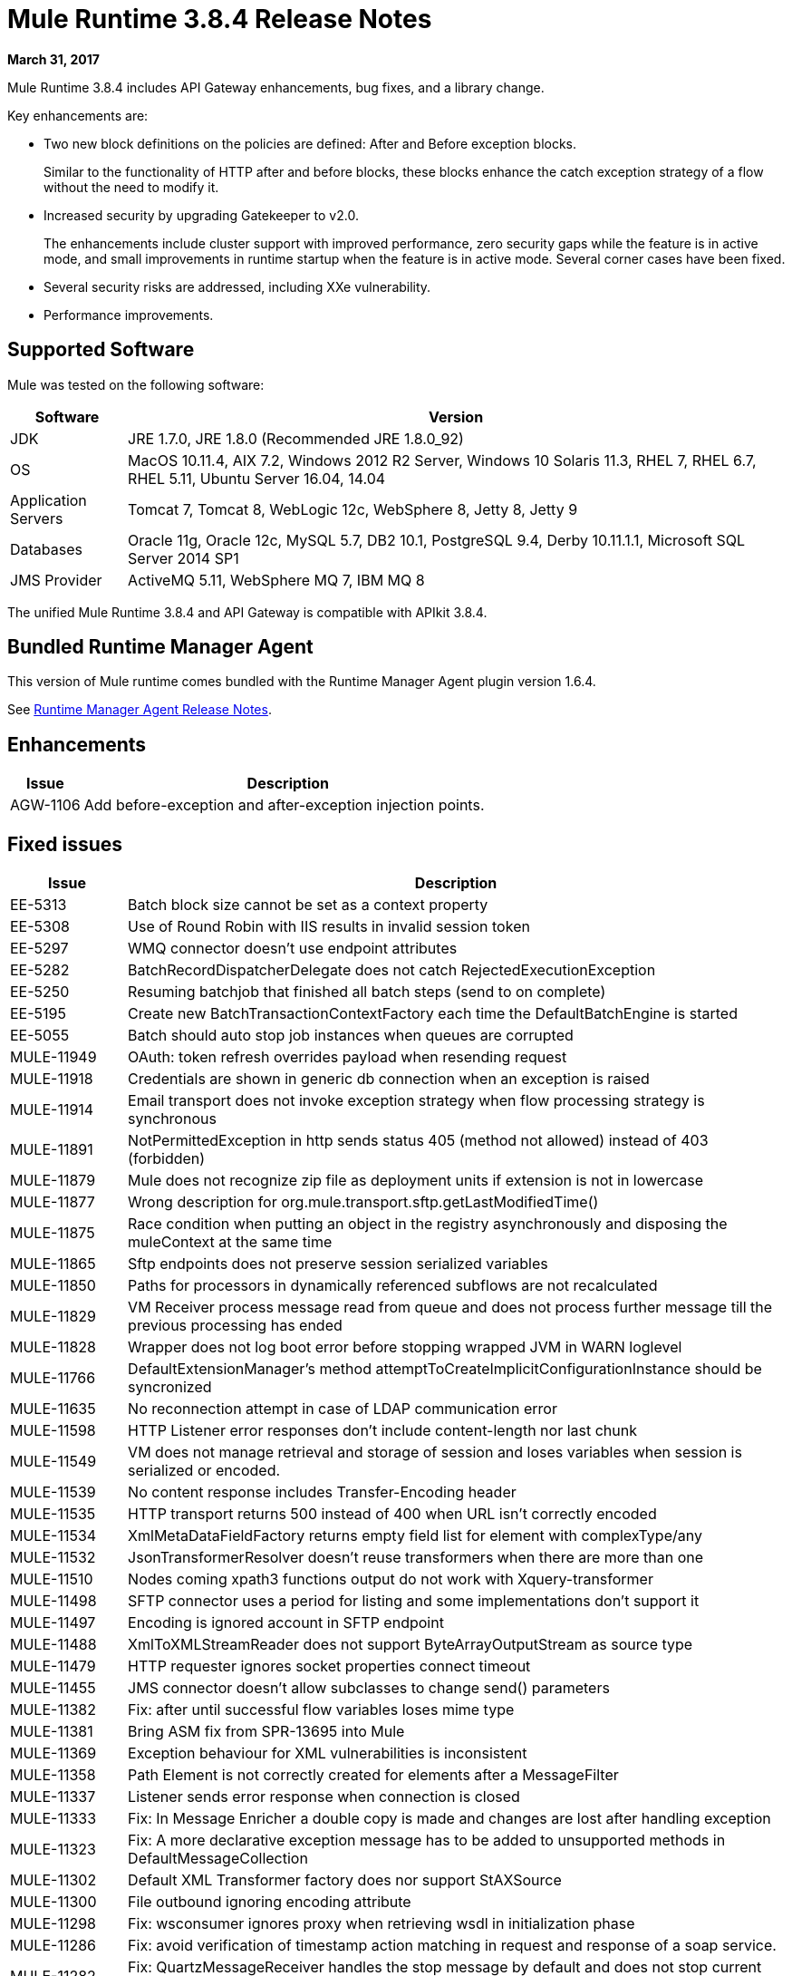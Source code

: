 = Mule Runtime 3.8.4 Release Notes
:keywords: mule, 3.8.4, runtime, release notes

*March 31, 2017*

Mule Runtime 3.8.4 includes API Gateway enhancements, bug fixes, and a library change.

Key enhancements are:

* Two new block definitions on the policies are defined: After and Before exception blocks.
+
Similar to the functionality of HTTP after and before blocks, these blocks enhance the catch exception strategy of a flow without the need to modify it.
+
* Increased security by upgrading Gatekeeper to v2.0.
+
The enhancements include cluster support with improved performance, zero security gaps while the feature is in active mode, and small improvements in runtime startup when the feature is in active mode. Several corner cases have been fixed.
+
* Several security risks are addressed, including XXe vulnerability.
+
* Performance improvements.


== Supported Software

Mule was tested on the following software:

[%header,cols="15a,85a"]
|===
|Software |Version
|JDK |JRE 1.7.0, JRE 1.8.0 (Recommended JRE 1.8.0_92)
|OS |MacOS 10.11.4, AIX 7.2, Windows 2012 R2 Server, Windows 10 Solaris 11.3, RHEL 7, RHEL 6.7, RHEL 5.11, Ubuntu Server 16.04, 14.04
|Application Servers |Tomcat 7, Tomcat 8, WebLogic 12c, WebSphere 8, Jetty 8, Jetty 9
|Databases |Oracle 11g, Oracle 12c, MySQL 5.7, DB2 10.1, PostgreSQL 9.4, Derby 10.11.1.1, Microsoft SQL Server 2014 SP1
|JMS Provider |ActiveMQ 5.11, WebSphere MQ 7, IBM MQ 8
|===

The unified Mule Runtime 3.8.4 and API Gateway is compatible with APIkit 3.8.4.

== Bundled Runtime Manager Agent

This version of Mule runtime comes bundled with the Runtime Manager Agent plugin version 1.6.4.

See link:/release-notes/runtime-manager-agent-release-notes[Runtime Manager Agent Release Notes].

== Enhancements
[%header,cols="15a,85a"]
|===
|Issue |Description
| AGW-1106 | Add before-exception and after-exception injection points.
|===

== Fixed issues

[%header,cols="15a,85a"]
|===
|Issue |Description
| EE-5313 | Batch block size cannot be set as a context property
| EE-5308 | Use of Round Robin with IIS results in invalid session token
| EE-5297 | WMQ connector doesn't use endpoint attributes
| EE-5282 | BatchRecordDispatcherDelegate does not catch RejectedExecutionException
| EE-5250 | Resuming batchjob that finished all batch steps (send to on complete)
| EE-5195 | Create new BatchTransactionContextFactory each time the DefaultBatchEngine is started
| EE-5055 | Batch should auto stop job instances when queues are corrupted
| MULE-11949 | OAuth: token refresh overrides payload when resending request
| MULE-11918 | Credentials are shown in generic db connection when an exception is raised
| MULE-11914 | Email transport does not invoke exception strategy when flow processing strategy is synchronous
| MULE-11891 | NotPermittedException in http sends status 405 (method not allowed) instead of 403 (forbidden)
| MULE-11879 | Mule does not recognize zip file as deployment units if extension is not in lowercase
| MULE-11877 | Wrong description for org.mule.transport.sftp.getLastModifiedTime()
| MULE-11875 | Race condition when putting an object in the registry asynchronously and disposing the muleContext at the same time
| MULE-11865 | Sftp endpoints does not preserve session serialized variables
| MULE-11850 | Paths for processors in dynamically referenced subflows are not recalculated
| MULE-11829 | VM Receiver process message read from queue and does not process further message till the previous processing has ended
| MULE-11828 | Wrapper does not log boot error before stopping wrapped JVM in WARN loglevel
| MULE-11766 | DefaultExtensionManager's method attemptToCreateImplicitConfigurationInstance should be syncronized
| MULE-11635 | No reconnection attempt in case of LDAP communication error
| MULE-11598 | HTTP Listener error responses don't include content-length nor last chunk
| MULE-11549 | VM does not manage retrieval and storage of session and loses variables when session is serialized or encoded.
| MULE-11539 | No content response includes Transfer-Encoding header
| MULE-11535 | HTTP transport returns 500 instead of 400 when URL isn't correctly encoded
| MULE-11534 | XmlMetaDataFieldFactory returns empty field list for element with complexType/any
| MULE-11532 | JsonTransformerResolver doesn't reuse transformers when there are more than one
| MULE-11510 | Nodes coming xpath3 functions output do not work with Xquery-transformer
| MULE-11498 | SFTP connector uses a period for listing and some implementations don't support it
| MULE-11497 | Encoding is ignored account in SFTP endpoint
| MULE-11488 | XmlToXMLStreamReader does not support ByteArrayOutputStream as source type
| MULE-11479 | HTTP requester ignores socket properties connect timeout
| MULE-11455 | JMS connector doesn't allow subclasses to change send() parameters
| MULE-11382 | Fix: after until successful flow variables loses mime type
| MULE-11381 | Bring ASM fix from SPR-13695 into Mule
| MULE-11369 | Exception behaviour for XML vulnerabilities is inconsistent
| MULE-11358 | Path Element is not correctly created for elements after a MessageFilter
| MULE-11337 | Listener sends error response when connection is closed
| MULE-11333 | Fix: In Message Enricher a double copy is made and changes are lost after handling exception
| MULE-11323 | Fix: A more declarative exception message has to be added to unsupported methods in DefaultMessageCollection
| MULE-11302 | Default XML Transformer factory does nor support StAXSource
| MULE-11300 | File outbound ignoring encoding attribute
| MULE-11298 | Fix: wsconsumer ignores proxy when retrieving wsdl in initialization phase
| MULE-11286 | Fix: avoid verification of timestamp action matching in request and response of a soap service.
| MULE-11282 | Fix: QuartzMessageReceiver handles the stop message by default and does not stop current scheduled jobs.
| MULE-11274 | MVEL optimizer does not refresh when the payload type changes
| MULE-11271 | Fix: Multiple Quartz connectors register quartz scheduler with the same name.
| MULE-11266 | Fix: Text file object store does not update persistent file stored record according to expiration policy.
| MULE-11240 | Apply changes from CXF-7162 (Inconsistent reading of formatted xml when validating schema)
| MULE-11206 | Prevent possible hash collision attacks in Java 7
| MULE-11204 | Memory leak on mule db module on high load scenario when streaming is enabled
| MULE-11147 | Retry HTTP requests where connection has become stale since obtaining it from connection pool
| MULE-11145 | Apply Processors to Custom Validators
| MULE-11125 | XMLInputFactory allows inline DTDs by default
| MULE-11124 | content-type set in HTTP request builder should not be case sensitive
| MULE-11118 | Return a 5xx response when thread pool is exhausted instead of ignoring the request
| MULE-10996 | Content-Length header case conflicts with streaming
| MULE-10995 | Negative threadWaitTimeout used with SEDA processing strategy fails rather than waiting forever to enqueue.
| MULE-10975 | AbstractAggregator eventGroups object store ignores the object store configuration in the registry
| MULE-9039 | NPE when doing multiple http outbound calls.
| MULE-8777 | HttpMapParam expects multiple values in ParameterMap but ParameterMap only returns one
| MULE-6331 | Client so_timeout is replaced by responseTimeout
| MULE-11970 | Update of logs which are indirectly causing a deadlock condition
| MULE-11940 | Fix: For each collection doesn't work with iterator.
| MULE-11924 | After multiform request, Mule Message has an invalid data type.
| MULE-11903 | Fix: Http requester can't handle large headers.
| MULE-11869 | Default Reconnect Strategy is ignored in DB Config.
| MULE-11835 | RSS parser isn't parsing elements with namespaces.
| MULE-11665 | Fix: Memory Leak in Custom Agreggator.
| MULE-11571 | Add support for the WITH clause in the DB module
| MULE-11416 | WS Consumer Module: Should use Mule TLS implementation to read the Remote WSDL instead of using the Java classes directly
| MULE-11293 | Fix: Session property disappearing after dispatchEvent()
| MULE-11281 | Fix: SFTP Inbound Endpoint doesn't set the MimeType
| MULE-11273 | ER: When a null value is passed to a request query param, it should be removed.
| MULE-11203 | Add Error Message about not supported Asynchronous Retry Policies in DB Connection.
| MULE-11191 | Fix: FTP reconnect Notifier is not working
| MULE-11185 | Fix: sftpclient unable to validate duplicate files for relative paths involving ~ symbol
| MULE-11161 | Update the cipher block used in PGP encryption
| MULE-11159 | Fix: FileToString Transform is not able to process incoming message payload retrieved from file connector when streaming attribute is set to false.
| MULE-11138 | Make easier to work with UDT on DB connector
| MULE-11110 | Fix: fileAge of Connector is replaced by fileAge of endpoint
| MULE-11080 | Add support to auto convert Strings to CLOB values
| MULE-11079 | Fix: Set Payload doesn't work correctly with special characters in a variable value.
| MULE-11022 | Http Conficts with Wildcard in the middle of the path.
| MULE-11008 | Fix: JsonData doesn't have to implement Serializable
| MULE-10986 | Fix conflict Similar HTTP Listener Path with Wildcards
| MULE-10979 | Remove System Properties Configuration
| AGW-1014 | When trying to track an API and return code is not 200, policies of that API are deleted.
| AGW-982 | NullPointerException when unapplying policy in cluster with Log4j in DEBUG mode
| AGW-978 | When invalid proxy settings are provided, policies based on clients, do not work.
| AGW-977 | When bad organization credentials are provided, policies based on clients, do not work.
| AGW-936 | Small insecurity window when deploying app with Gatekeeper enabled.
| AGW-920 | XML Threat Protection Policy does not prevent XXE attack.
| AGW-687 | PingFederate policy is not using proxy settings by default.
|===

== Library Changes

[%header,cols="15a,85a"]
|===
|Issue |Description
| MULE-11983 | Upgrade JSCH to version 0.154
| MULE-11366 | Upgrade Mockito version
| MULE-11326 | Update JUnit to 4.12 and disable timeout when debugging
| MULE-11262 | Update commons-net to 3.5
|===

== Migration Guide

[%header,cols="15a,85a"]
|===
|Issue |Description
| MULE-10979 | The default response timeout and default transaction timeout can't be configured using system properties on the command line or in the wrapper.conf file anymore. In replacement, use the configuration element. For example: <configuration defaultResponseTimeout="20000" defaultTransactionTimeout="40000"/>.
| MULE-11118 | The HTTP listener now replies with status code 503 when the thread pool is exhausted (and poolExhaustedAction="ABORT") instead of closing the socket.
|===

== See Also

* link:http://training.mulesoft.com[MuleSoft Training]
* link:https://www.mulesoft.com/webinars[MuleSoft Webinars]
* link:http://blogs.mulesoft.com[MuleSoft Blogs]
* link:http://forums.mulesoft.com[MuleSoft Forums]
